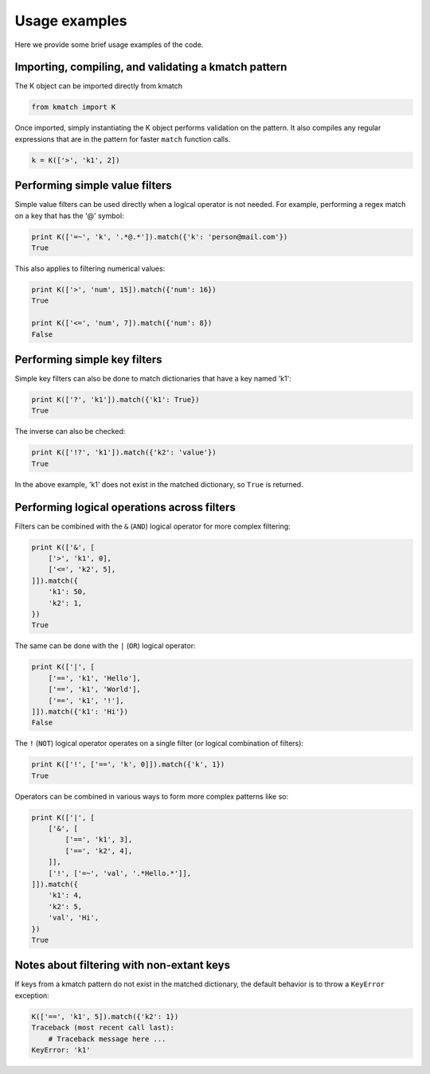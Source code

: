 Usage examples
==============

Here we provide some brief usage examples of the code.

Importing, compiling, and validating a kmatch pattern
-----------------------------------------------------
The K object can be imported directly from kmatch

.. code-block:: python

    from kmatch import K

Once imported, simply instantiating the K object performs validation on the pattern. It also compiles any regular expressions that are in the pattern for faster ``match`` function calls.

.. code-block:: python

    k = K(['>', 'k1', 2])


Performing simple value filters
-------------------------------
Simple value filters can be used directly when a logical operator is not needed. For example, performing a regex match on a key that has the '@' symbol:

.. code-block:: python

    print K(['=~', 'k', '.*@.*']).match({'k': 'person@mail.com'})
    True

This also applies to filtering numerical values:

.. code-block:: python

    print K(['>', 'num', 15]).match({'num': 16})
    True

    print K(['<=', 'num', 7]).match({'num': 8})
    False


Performing simple key filters
-----------------------------
Simple key filters can also be done to match dictionaries that have a key named 'k1':

.. code-block:: python

    print K(['?', 'k1']).match({'k1': True})
    True

The inverse can also be checked:

.. code-block:: python

    print K(['!?', 'k1']).match({'k2': 'value'})
    True

In the above example, 'k1' does not exist in the matched dictionary, so ``True`` is returned.


Performing logical operations across filters
--------------------------------------------
Filters can be combined with the ``&`` (``AND``) logical operator for more complex filtering:

.. code-block:: python

    print K(['&', [
        ['>', 'k1', 0],
        ['<=', 'k2', 5],
    ]]).match({
        'k1': 50,
        'k2': 1,
    })
    True

The same can be done with the ``|`` (``OR``) logical operator:

.. code-block:: python

    print K(['|', [
        ['==', 'k1', 'Hello'],
        ['==', 'k1', 'World'],
        ['==', 'k1', '!'],
    ]]).match({'k1': 'Hi'})
    False

The ``!`` (``NOT``) logical operator operates on a single filter (or logical combination of filters):

.. code-block:: python

    print K(['!', ['==', 'k', 0]]).match({'k', 1})
    True

Operators can be combined in various ways to form more complex patterns like so:

.. code-block:: python

    print K(['|', [
        ['&', [
            ['==', 'k1', 3],
            ['==', 'k2', 4],
        ]],
        ['!', ['=~', 'val', '.*Hello.*']],
    ]]).match({
        'k1': 4,
        'k2': 5,
        'val', 'Hi',
    })
    True

Notes about filtering with non-extant keys
------------------------------------------
If keys from a kmatch pattern do not exist in the matched dictionary, the default behavior is to throw a ``KeyError`` exception:

.. code-block:: python

    K(['==', 'k1', 5]).match({'k2': 1})
    Traceback (most recent call last):
        # Traceback message here ...
    KeyError: 'k1'
